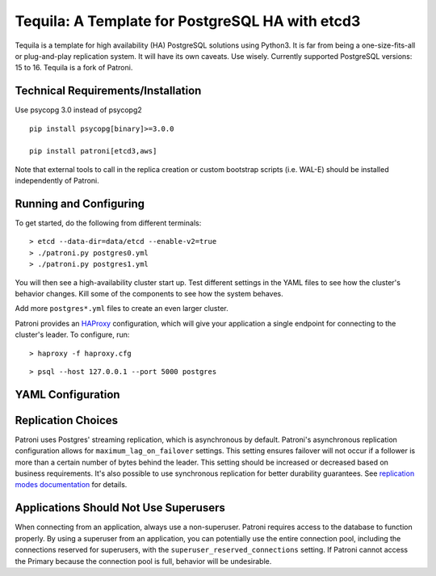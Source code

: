 
Tequila: A Template for PostgreSQL HA with etcd3
------------------------------------------------

Tequila is a template for high availability (HA) PostgreSQL solutions using Python3. It is far from being a one-size-fits-all or plug-and-play replication system. 
It will have its own caveats. Use wisely.  Currently supported PostgreSQL versions: 15 to 16.  Tequila is a fork of Patroni.

===================================
Technical Requirements/Installation
===================================

Use psycopg 3.0 instead of psycopg2

::

    pip install psycopg[binary]>=3.0.0

    pip install patroni[etcd3,aws]

Note that external tools to call in the replica creation or custom bootstrap scripts (i.e. WAL-E) should be installed independently of Patroni.

=======================
Running and Configuring
=======================

To get started, do the following from different terminals:
::

    > etcd --data-dir=data/etcd --enable-v2=true
    > ./patroni.py postgres0.yml
    > ./patroni.py postgres1.yml

You will then see a high-availability cluster start up. Test different settings in the YAML files to see how the cluster's behavior changes. Kill some of the components to see how the system behaves.

Add more ``postgres*.yml`` files to create an even larger cluster.

Patroni provides an `HAProxy <http://www.haproxy.org/>`__ configuration, which will give your application a single endpoint for connecting to the cluster's leader. To configure,
run:

::

    > haproxy -f haproxy.cfg

::

    > psql --host 127.0.0.1 --port 5000 postgres

==================
YAML Configuration
==================


===================
Replication Choices
===================

Patroni uses Postgres' streaming replication, which is asynchronous by default. Patroni's asynchronous replication configuration allows for ``maximum_lag_on_failover`` settings. This setting ensures failover will not occur if a follower is more than a certain number of bytes behind the leader. This setting should be increased or decreased based on business requirements. It's also possible to use synchronous replication for better durability guarantees. See `replication modes documentation <https://github.com/zalando/patroni/blob/master/docs/replication_modes.rst>`__ for details.

======================================
Applications Should Not Use Superusers
======================================

When connecting from an application, always use a non-superuser. Patroni requires access to the database to function properly. By using a superuser from an application, you can potentially use the entire connection pool, including the connections reserved for superusers, with the ``superuser_reserved_connections`` setting. If Patroni cannot access the Primary because the connection pool is full, behavior will be undesirable.

